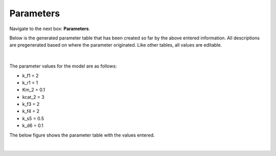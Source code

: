 Parameters
============================

Navigate to the next box: **Parameters**. 

Below is the generated parameter table that has been created so far by the 
above entered information. All descriptions are pregenerated based on where 
the parameter originated. Like other tables, all values are editable.

.. figure:: images/04_parameters.png
    :align: center 

|

The parameter values for the model are as follows: 

* k_f1 = 2 
* k_r1 = 1
* Km_2 = 0.1 
* kcat_2 = 3 
* k_f3 = 2 
* k_f4 = 2 
* k_s5 = 0.5
* k_d6 = 0.1 

The below figure shows the parameter table with the values entered.

.. figure:: images/041_parameters_w_values.png
    :align: center 

|